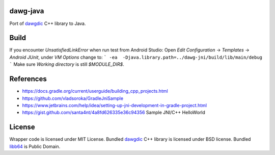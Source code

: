 dawg-java
=========

Port of dawgdic_ C++ library to Java.

Build
=====

If you encounter `UnsatisfiedLinkError` when run test from Android Studio:
Open `Edit Configuration` -> `Templates` -> `Android JUnit`, under `VM Options` change to:
```
-ea  -Djava.library.path=../dawg-jni/build/lib/main/debug
```
Make sure `Working directory` is still `$MODULE_DIR$`.

References
==========

- https://docs.gradle.org/current/userguide/building_cpp_projects.html
- https://github.com/vladsoroka/GradleJniSample
- https://www.jetbrains.com/help/idea/setting-up-jni-development-in-gradle-project.html
- https://gist.github.com/santa4nt/4a8fd626335e36c94356 Sample JNI/C++ HelloWorld

License
=======

Wrapper code is licensed under MIT License.
Bundled `dawgdic`_ C++ library is licensed under BSD license.
Bundled libb64_ is Public Domain.

.. _dawgdic: https://code.google.com/p/dawgdic/
.. _libb64: http://libb64.sourceforge.net/

